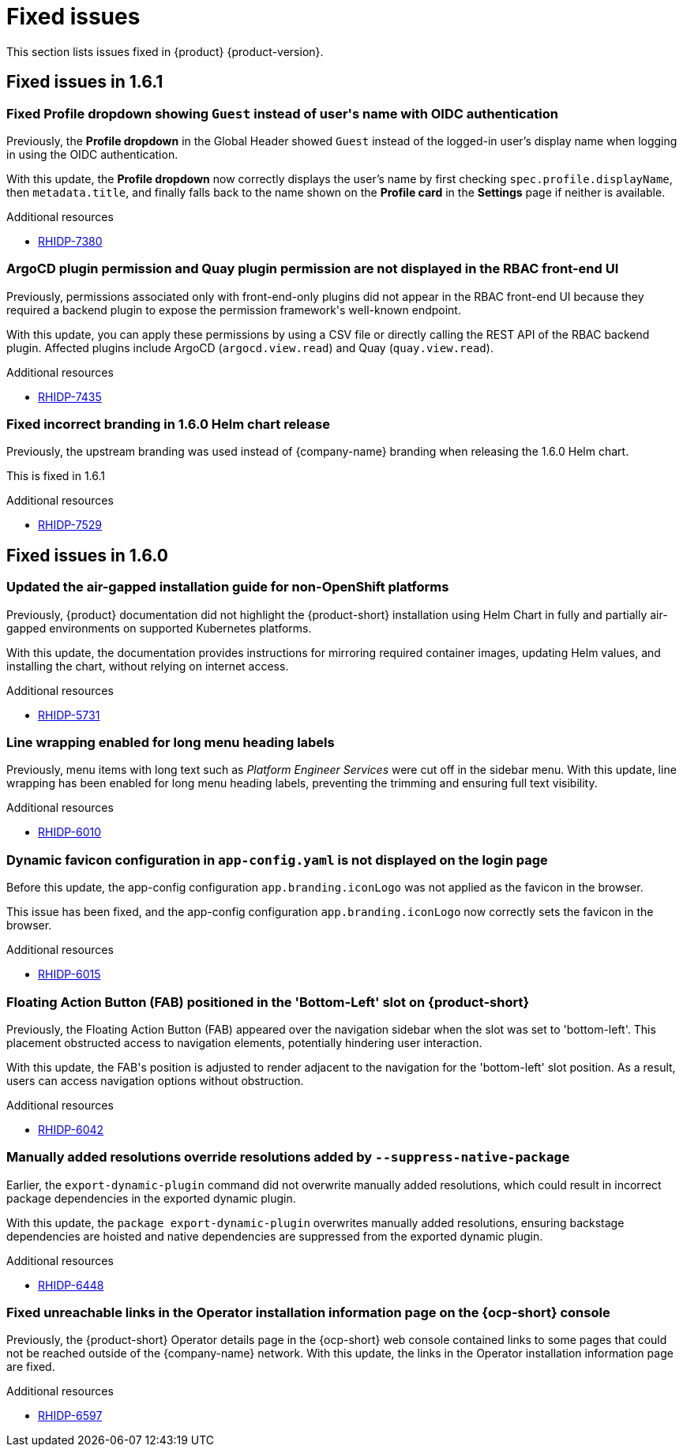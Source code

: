 :_content-type: REFERENCE
[id="fixed-issues"]
= Fixed issues

This section lists issues fixed in {product} {product-version}.

== Fixed issues in 1.6.1

[id="bug-fix-rhidp-7380"]
=== Fixed *Profile dropdown* showing `Guest` instead of user&#39;s name with OIDC authentication

Previously, the *Profile dropdown* in the Global Header showed `Guest` instead of the logged-in user's display name when logging in using the OIDC authentication.

With this update, the *Profile dropdown* now correctly displays the user's name by first checking `spec.profile.displayName`, then `metadata.title`, and finally falls back to the name shown on the *Profile card* in the *Settings* page if neither is available.


.Additional resources
* link:https://issues.redhat.com/browse/RHIDP-7380[RHIDP-7380]

[id="bug-fix-rhidp-7435"]
=== ArgoCD plugin permission and Quay plugin permission are not displayed in the RBAC front-end UI

Previously, permissions associated only with front-end-only plugins did not appear in the RBAC front-end UI because they required a backend plugin to expose the permission framework&#39;s well-known endpoint.

With this update, you can apply these permissions by using a CSV file or directly calling the REST API of the RBAC backend plugin. Affected plugins include ArgoCD (`argocd.view.read`) and Quay (`quay.view.read`).


.Additional resources
* link:https://issues.redhat.com/browse/RHIDP-7435[RHIDP-7435]


[id="bug-fix-rhidp-7529"]
=== Fixed incorrect branding in 1.6.0 Helm chart release

Previously, the upstream branding was used instead of {company-name} branding when releasing the 1.6.0 Helm chart.

This is fixed in 1.6.1


.Additional resources
* link:https://issues.redhat.com/browse/RHIDP-7529[RHIDP-7529]


== Fixed issues in 1.6.0

[id="bug-fix-rhidp-5731"]
=== Updated the air-gapped installation guide for non-OpenShift platforms

Previously, {product} documentation did not highlight the {product-short} installation using Helm Chart in fully and partially air-gapped environments on supported Kubernetes platforms.

With this update, the documentation provides instructions for mirroring required container images, updating Helm values, and installing the chart, without relying on internet access.


.Additional resources
* link:https://issues.redhat.com/browse/RHIDP-5731[RHIDP-5731]


[id="bug-fix-rhidp-6010"]
=== Line wrapping enabled for long menu heading labels

Previously, menu items with long text such as _Platform Engineer Services_ were cut off in the sidebar menu. With this update, line wrapping has been enabled for long menu heading labels, preventing the trimming and ensuring full text visibility.


.Additional resources
* link:https://issues.redhat.com/browse/RHIDP-6010[RHIDP-6010]


[id="bug-fix-rhidp-6015"]
=== Dynamic favicon configuration in `app-config.yaml` is not displayed on the login page

Before this update, the app-config configuration `app.branding.iconLogo` was not applied as the favicon in the browser.

This issue has been fixed, and the app-config configuration `app.branding.iconLogo` now correctly sets the favicon in the browser.


.Additional resources
* link:https://issues.redhat.com/browse/RHIDP-6015[RHIDP-6015]


[id="bug-fix-rhidp-6042"]
=== Floating Action Button (FAB) positioned in the &#39;Bottom-Left&#39; slot on {product-short}

Previously, the Floating Action Button (FAB) appeared over the navigation sidebar when the slot was set to &#39;bottom-left&#39;. This placement obstructed access to navigation elements, potentially hindering user interaction.

With this update, the FAB&#39;s position is adjusted to render adjacent to the navigation for the &#39;bottom-left&#39; slot position. As a result, users can access navigation options without obstruction.


.Additional resources
* link:https://issues.redhat.com/browse/RHIDP-6042[RHIDP-6042]


[id="bug-fix-rhidp-6448"]
=== Manually added resolutions override resolutions added by `--suppress-native-package`

Earlier, the `export-dynamic-plugin` command did not overwrite manually added resolutions, which could result in incorrect package dependencies in the exported dynamic plugin.

With this update, the `package export-dynamic-plugin` overwrites manually added resolutions, ensuring backstage dependencies are hoisted and native dependencies are suppressed from the exported dynamic plugin.


.Additional resources
* link:https://issues.redhat.com/browse/RHIDP-6448[RHIDP-6448]


[id="bug-fix-rhidp-6597"]
=== Fixed unreachable links in the Operator installation information page on the {ocp-short} console

Previously, the {product-short} Operator details page in the {ocp-short} web console contained links to some pages that could not be reached outside of the {company-name} network.
With this update, the links in the Operator installation information page are fixed.




.Additional resources
* link:https://issues.redhat.com/browse/RHIDP-6597[RHIDP-6597]



